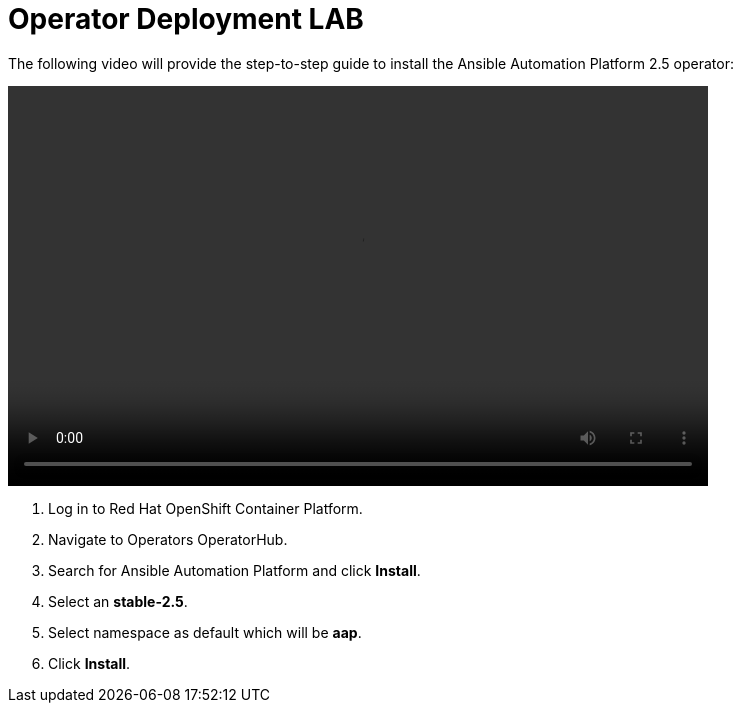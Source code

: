 = Operator Deployment LAB

The following video will provide the step-to-step guide to install the Ansible Automation Platform 2.5 operator:

video::aap_deploy.mp4[align="center",width=700,height=400]

. Log in to Red Hat OpenShift Container Platform.
. Navigate to Operators OperatorHub.
. Search for Ansible Automation Platform and click *Install*.
. Select an *stable-2.5*.
. Select namespace as default which will be *aap*.
. Click *Install*.

